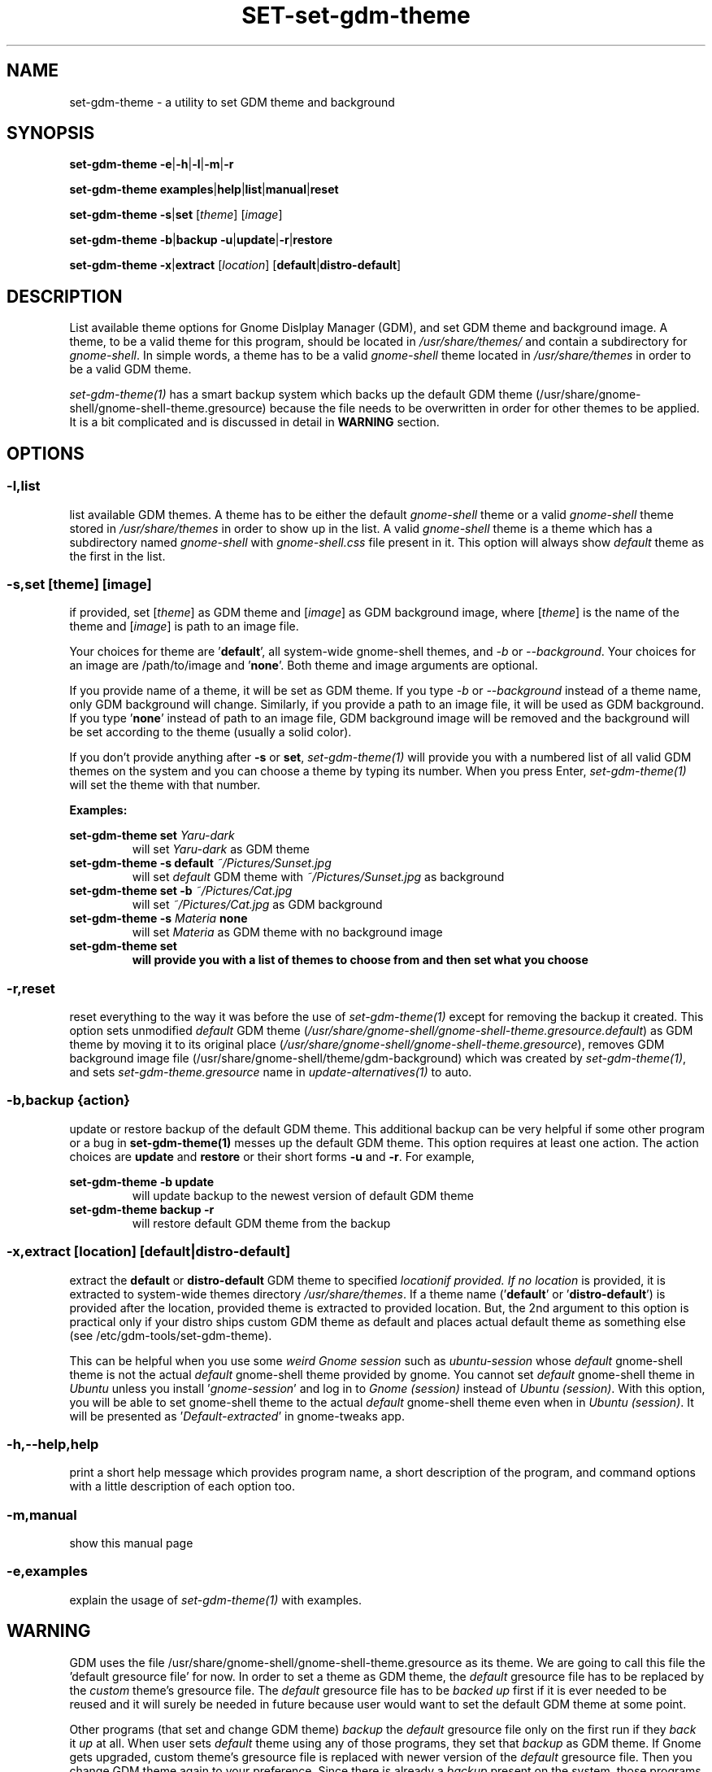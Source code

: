 .TH SET\-set\-gdm\-theme 1 2021\-01\-07 "Script v1.0" "GDM Tools"
.SH NAME
set\-gdm\-theme \- a utility to set GDM theme and background
.SH SYNOPSIS
\fBset\-gdm\-theme \-e\fR|\fB\-h\fR|\fB\-l\fR|\fB\-m\fR|\fB\-r\fR
.sp
\fBset\-gdm\-theme examples\fR|\fBhelp\fR|\fBlist\fR|\fBmanual\fR|\fBreset\fR
.sp
\fBset\-gdm\-theme \-s\fR|\fBset\fR [\fItheme\fR] [\fIimage\fR]
.sp
\fBset\-gdm\-theme \-b\fR|\fBbackup \-u\fR|\fBupdate\fR|\fB\-r\fR|\fBrestore\fR
.sp
\fBset\-gdm\-theme \-x\fR|\fBextract\fR [\fIlocation\fR] [\fBdefault\fR|\fBdistro\-default\fR]
.SH DESCRIPTION
List available theme options for Gnome Dislplay Manager (GDM), and set GDM theme and background image. A theme, to be a valid theme for this program, should be located in \fI/usr/share/themes/\fR and contain a subdirectory for \fIgnome-shell\fR. In simple words, a theme has to be a valid \fIgnome-shell\fR theme located in \fI/usr/share/themes\fR in order to be a valid GDM theme.
.sp
\fIset\-gdm\-theme(1)\fR has a smart backup system which backs up the default GDM theme (/usr/share/gnome-shell/gnome-shell-theme.gresource) because the file needs to be overwritten in order for other themes to be applied. It is a bit complicated and is discussed in detail in \fBWARNING\fR section.
.SH OPTIONS
.SS
\fB\-l\fR,\fBlist\fR
list available GDM themes. A theme has to be either the default \fIgnome-shell\fR theme or a valid \fIgnome-shell\fR theme stored in \fI/usr/share/themes\fR in order to show up in the list. A valid \fIgnome-shell\fR theme is a theme which has a subdirectory named \fIgnome-shell\fR with \fIgnome-shell.css\fR file present in it. This option will always show \fIdefault\fR theme as the first in the list.
.
.SS
\fB-s\fR,\fBset \fR[\fItheme\fR] [\fIimage\fR]
if provided, set [\fItheme\fR] as GDM theme and [\fIimage\fR] as GDM background image, where [\fItheme\fR] is the name of the theme and [\fIimage\fR] is path to an image file.
.sp
Your choices for theme are '\fBdefault\fR', all system-wide gnome-shell themes, and \fI-b\fR or \fI--background\fR. Your choices for an image are /path/to/image and '\fBnone\fR'. Both theme and image arguments are optional.
.sp
If you provide name of a theme, it will be set as GDM theme. If you type \fI-b\fR or \fI--background\fR instead of a theme name, only GDM background will change. Similarly, if you provide a path to an image file, it will be used as GDM background. If you type '\fBnone\fR' instead of path to an image file, GDM background image will be removed and the background will be set according to the theme (usually a solid color).
.sp
If you don't provide anything after \fB\-s\fR or \fBset\fR, \fIset\-gdm\-theme(1)\fR will provide you with a numbered list of all valid GDM themes on the system and you can choose a theme by typing its number. When you press Enter, \fIset\-gdm\-theme(1)\fR will set the theme with that number.
.sp
\fBExamples:\fR
.sp
\fBset\-gdm\-theme set \fIYaru\-dark\fR
.RS
will set \fIYaru-dark\fR as GDM theme
.RE
.
\fBset\-gdm\-theme \-s default \fI~/Pictures/Sunset.jpg\fR
.RS
will set \fIdefault\fR GDM theme with \fI~/Pictures/Sunset.jpg\fR as background
.RE
.
\fBset\-gdm\-theme set \-b \fI~/Pictures/Cat.jpg\fR
.RS
will set \fI~/Pictures/Cat.jpg\fR as GDM background
.RE
.
\fBset\-gdm\-theme \-s \fIMateria \fBnone\fR
.RS
will set \fIMateria\fR as GDM theme with no background image
.RE
.
\fBset\-gdm\-theme set
.RS
will provide you with a list of themes to choose from and then set what you choose
.RE
.
.SS
\fB\-r\fR,\fBreset\fR
reset everything to the way it was before the use of \fIset\-gdm\-theme(1)\fR except for removing the backup it created. This option sets unmodified \fIdefault\fR GDM theme (\fI/usr/share/gnome-shell/gnome-shell-theme.gresource.default\fR) as GDM theme by moving it to its original place (\fI/usr/share/gnome-shell/gnome-shell-theme.gresource\fR), removes GDM background image file (/usr/share/gnome-shell/theme/gdm-background) which was created by \fIset\-gdm\-theme(1)\fR, and sets \fIset\-gdm\-theme.gresource\fR name in \fIupdate-alternatives(1)\fR to auto.
.
.SS
\fB\-b\fR,\fBbackup \fR{\fIaction\fR}
update or restore backup of the default GDM theme. This additional backup can be very helpful if some other program or a bug in \fBset\-gdm\-theme(1)\fR messes up the default GDM theme. This option requires at least one action. The action choices are \fBupdate\fR and \fBrestore\fR or their short forms \fB\-u\fR and \fB\-r\fR. For example,
.sp
\fBset\-gdm\-theme \-b update\fR
.RS
will update backup to the newest version of default GDM theme
.RE
.
\fBset\-gdm\-theme backup \-r\fR
.RS
will restore default GDM theme from the backup
.RE
.
.SS
\fB\-x\fR,\fBextract\fR [\fIlocation\fR] [\fBdefault\fR|\fBdistro\-default\fR]
extract the \fBdefault\fR or \fBdistro\-default\fR GDM theme to specified \fIlocation\R if provided. If no \fIlocation\fR is provided, it is extracted to system-wide themes directory \fI/usr/share/themes\fR. If a theme name ('\fBdefault\fR' or '\fBdistro\-default\fR') is provided after the location, provided theme is extracted to provided location. But, the 2nd argument to this option is practical only if your distro ships custom GDM theme as default and places actual default theme as something else (see /etc/gdm\-tools/set\-gdm\-theme).
.sp
This can be helpful when you use some \fIweird Gnome session\fR such as \fIubuntu-session\fR whose \fIdefault\fR gnome-shell theme is not the actual \fIdefault\fR gnome-shell theme provided by gnome. You cannot set \fIdefault\fR gnome-shell theme in \fIUbuntu\fR unless you install '\fIgnome-session\fR' and log in to \fIGnome (session)\fR instead of \fIUbuntu (session)\fR. With this option, you will be able to set gnome-shell theme to the actual \fIdefault\fR gnome-shell theme even when in \fIUbuntu (session)\fR. It will be presented as '\fIDefault-extracted\fR' in gnome-tweaks app.
.
.SS
\fB\-h\fR,\fB\-\-help\fR,\fBhelp\fR
print a short help message which provides program name, a short description of the program, and command options with a little description of each option too.
.
.SS
\fB\-m\fR,\fBmanual\fR
show this manual page
.
.SS
\fB\-e\fR,\fBexamples\fR
explain the usage of \fIset\-gdm\-theme(1)\fR with examples.
.SH WARNING
GDM uses the file /usr/share/gnome\-shell/gnome\-shell\-theme.gresource as its theme. We are going to call this file the 'default gresource file' for now. In order to set a theme as GDM theme, the \fIdefault\fR gresource file has to be replaced by the \fIcustom\fR theme's gresource file. The \fIdefault\fR gresource file has to be \fIbacked up\fR first if it is ever needed to be reused and it will surely be needed in future because user would want to set the default GDM theme at some point.
.sp
Other programs (that set and change GDM theme) \fIbackup\fR the \fIdefault\fR gresource file only on the first run if they \fIback\fR it \fIup\fR at all. When user sets \fIdefault\fR theme using any of those programs, they set that \fIbackup\fR as GDM theme. If Gnome gets upgraded, custom theme's gresource file is replaced with newer version of the \fIdefault\fR gresource file. Then you change GDM theme again to your preference. Since there is already a \fIbackup\fR present on the system, those programs do not \fIbackup\fR the newer version of \fIdefault\fR gresource file. Instead, they just replace it with a custom gresource file and keep using the old \fIbackup\fR as \fIdefault\fR theme. When a major version upgrade happens to Gnome, it breaks compatibility with older version of \fIdefault\fR theme. But those programs keep using the incompatible, old \fIbackup\fR of \fIdefault\fR theme(gresource file). In the end, their version of the default theme does not work correctly anymore.
.sp
To tackle the problem stated above, \fIset\-gdm\-theme(1)\fR uses a dual backup system i.e it keeps two backups of the default gresource. One backup is managed automatically by \fIset\-gdm\-theme(1)\fR (We will call it smart backup), and the other is created once on the first run and then managed manually with \fB-b\fR,\fBbackup\fR option of \fIset\-gdm\-theme(1)\fR (We will call it manual backup). Whenever the word "backup" is used without specifying the type, manual backup is intended.
.sp
Smart backup is used as 'default' GDM theme in \fIset\-gdm\-theme(1)\fR. \fIset\-gdm\-theme(1)\fR marks the theme it sets with a \fIspecial file\fR i.e. it packs the special file inside gresource file of that theme. The special file is used to distinguish a custom theme's gresource file from the \fIdefault\fR gresource file. So, if currently set gresource file does not have that \fIspecial file\fR, it is understood to be the \fIdefault\fR gresource file. Whenever \fIset\-gdm\-theme(1)\fR finds such a gresource file, it replaces the old \fIsmart backup\fR with that file. As a result, when \fIset\-gdm\-theme(1)\fR runs after an upgrade to Gnome, \fI smart backup\fR gets upgraded too. Therefore, the \fIsmart backup\fR is always up-to-date.
.sp
This \fIsmart backup\fR comes with its \fBlimitations\fR though. Since the other programs do not mark the theme they set with \fIspecial identification file\fR like \fIset\-gdm\-theme(1)\fR does, the file they replace default gresource with is recognized by \fIset\-gdm\-theme(1)\fR as a newer version of the \fIdefault\fR gresource file. Hence, it replaces the \fIsmart backup\fR with that file and the theme set by other program is treated as the \fIdefault\fR theme. In this situation, the command '\fBset\-gdm\-theme set \fIdefault\fR' will set that theme as GDM theme instead of the actual \fIdefault\fR GDM theme. Manual backup is present there to help in such situations.
.sp
To avoid this situation, you can opt to use only one program to set GDM theme instead of using multiple programs on the system. If you don't like the program you are currently using or want to check out some other program, then before using the new program, you should use the previous program to set the \fIdefault\fR GDM theme. The other thing you can do is to \fIbackup\fR the \fIdefault\fR gresource file by yourself before using any GDM theme changer. In this way, you will always have a \fIbackup\fR of the \fIdefault\fR GDM theme even if some program messes up its \fIbackup\fR. To do so, copy the default gresource file somewhere you won't accidently delete or forget. When some program messes up the \fIdefault\fR gresource file, you will just need to replace it with your own \fIbackup\fR. \fIset\-gdm\-theme(1)\fR will automatically detect that as \fIdefault\fR gresource file and everything will be fine again.
.sp
In case you used some other program to set GDM theme, then installed and used \fIset\-gdm\-theme(1)\fR to set GDM theme, now \fIset\-gdm\-theme(1)\fR sets some other theme when you try to set the \fIdefault\fR GDM theme, the other program does not provide any way to set the \fIdefault\fR GDM theme, and you never \fIbacked up\fR the \fIdefault\fR GDM theme manually; You can solve this problem by \fIreinstalling\fR the package '\fIgnome\-shell\-common\fR' and then updating \fIset\-gdm\-theme(1)\fR's backup by running '\fBset\-gdm\-theme -b update\fR'. This will \fIfix everything\fR. In debian/ubuntu and derivatives, you can reinstall '\fIgnome\-shell\-common\fR' by running the command '\fBsudo apt reinstall \fIgnome\-shell\-common\fR'.
.sp
However, if you only use \fIset\-gdm\-theme(1)\fR for changing GDM theme or background, no such problem is supposed to occur.
.SH SEE ALSO
\fBset\-gdm\-theme \fI\-\-help\fR
.sp
\fBset\-gdm\-theme \fIexamples\fR
.sp
\fB/etc/gdm\-tools/set\-gdm\-theme\fR
